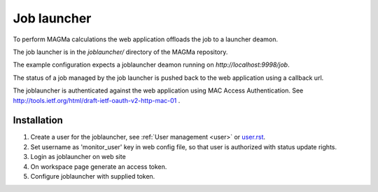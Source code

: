 .. _launcher:

Job launcher
===========

To perform MAGMa calculations the web application offloads the job to a launcher deamon.

The job launcher is in the `joblauncher/` directory of the MAGMa repository.

The example configuration expects a joblauncher deamon running on `http://localhost:9998/job`.

The status of a job managed by the job launcher is pushed back to the web application using a callback url.

The joblauncher is authenticated against the web application using MAC Access Authentication.
See http://tools.ietf.org/html/draft-ietf-oauth-v2-http-mac-01 .

Installation
------------

1. Create a user for the joblauncher, see :ref:`User management <user>` or `user.rst <user.rst>`_.
2. Set username as 'monitor_user' key in web config file, so that user is authorized with status update rights.
3. Login as joblauncher on web site
4. On workspace page generate an access token.
5. Configure joblauncher with supplied token.
